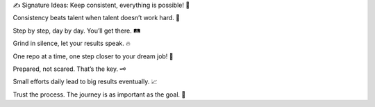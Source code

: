 ✍️ Signature Ideas:
Keep consistent, everything is possible! 🚀

Consistency beats talent when talent doesn’t work hard. 💪

Step by step, day by day. You’ll get there. 🛤️

Grind in silence, let your results speak. 🔥

One repo at a time, one step closer to your dream job! 💼

Prepared, not scared. That’s the key. 🗝️

Small efforts daily lead to big results eventually. 📈

Trust the process. The journey is as important as the goal. 🌱